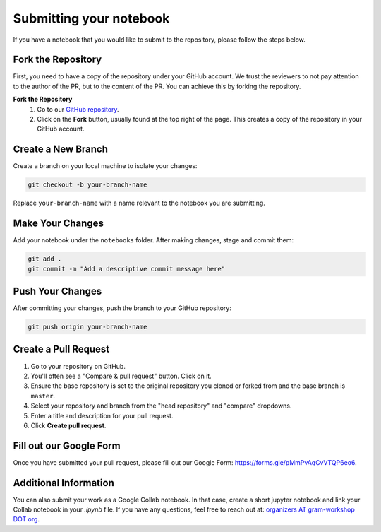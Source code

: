 Submitting your notebook
==============================

If you have a notebook that you would like to submit to the repository, please follow the steps below.

Fork the Repository
----------------------------

First, you need to have a copy of the repository under your GitHub account. We trust the reviewers to not pay attention to the author of the PR, but to the content of the PR.
You can achieve this by forking the repository.

**Fork the Repository** 
  1. Go to our `GitHub repository <https://github.com/gram-blogposts/gram-notebooks>`_.
  2. Click on the **Fork** button, usually found at the top right of the page. This creates a copy of the repository in your GitHub account.


Create a New Branch
-------------------

Create a branch on your local machine to isolate your changes:

.. code-block:: bash

    git checkout -b your-branch-name

Replace ``your-branch-name`` with a name relevant to the notebook you are submitting.

Make Your Changes
-----------------

Add your notebook under the ``notebooks`` folder. After making changes, stage and commit them:

.. code-block:: bash

    git add .
    git commit -m "Add a descriptive commit message here"

Push Your Changes
-----------------

After committing your changes, push the branch to your GitHub repository:

.. code-block:: bash

    git push origin your-branch-name

Create a Pull Request
---------------------

1. Go to your repository on GitHub.
2. You'll often see a "Compare & pull request" button. Click on it.
3. Ensure the base repository is set to the original repository you cloned or forked from and the base branch is ``master``.
4. Select your repository and branch from the "head repository" and "compare" dropdowns.
5. Enter a title and description for your pull request.
6. Click **Create pull request**.

Fill out our Google Form
----------------------

Once you have submitted your pull request, please fill out our Google Form: https://forms.gle/pMmPvAqCvVTQP6eo6. 

Additional Information
----------------------

You can also submit your work as a Google Collab notebook. In that case, create a short jupyter notebook and link your Collab notebook in your `.ipynb` file. 
If you have any questions, feel free to reach out at: `organizers AT gram-workshop DOT org <organizers@gram-workshop.org>`_.